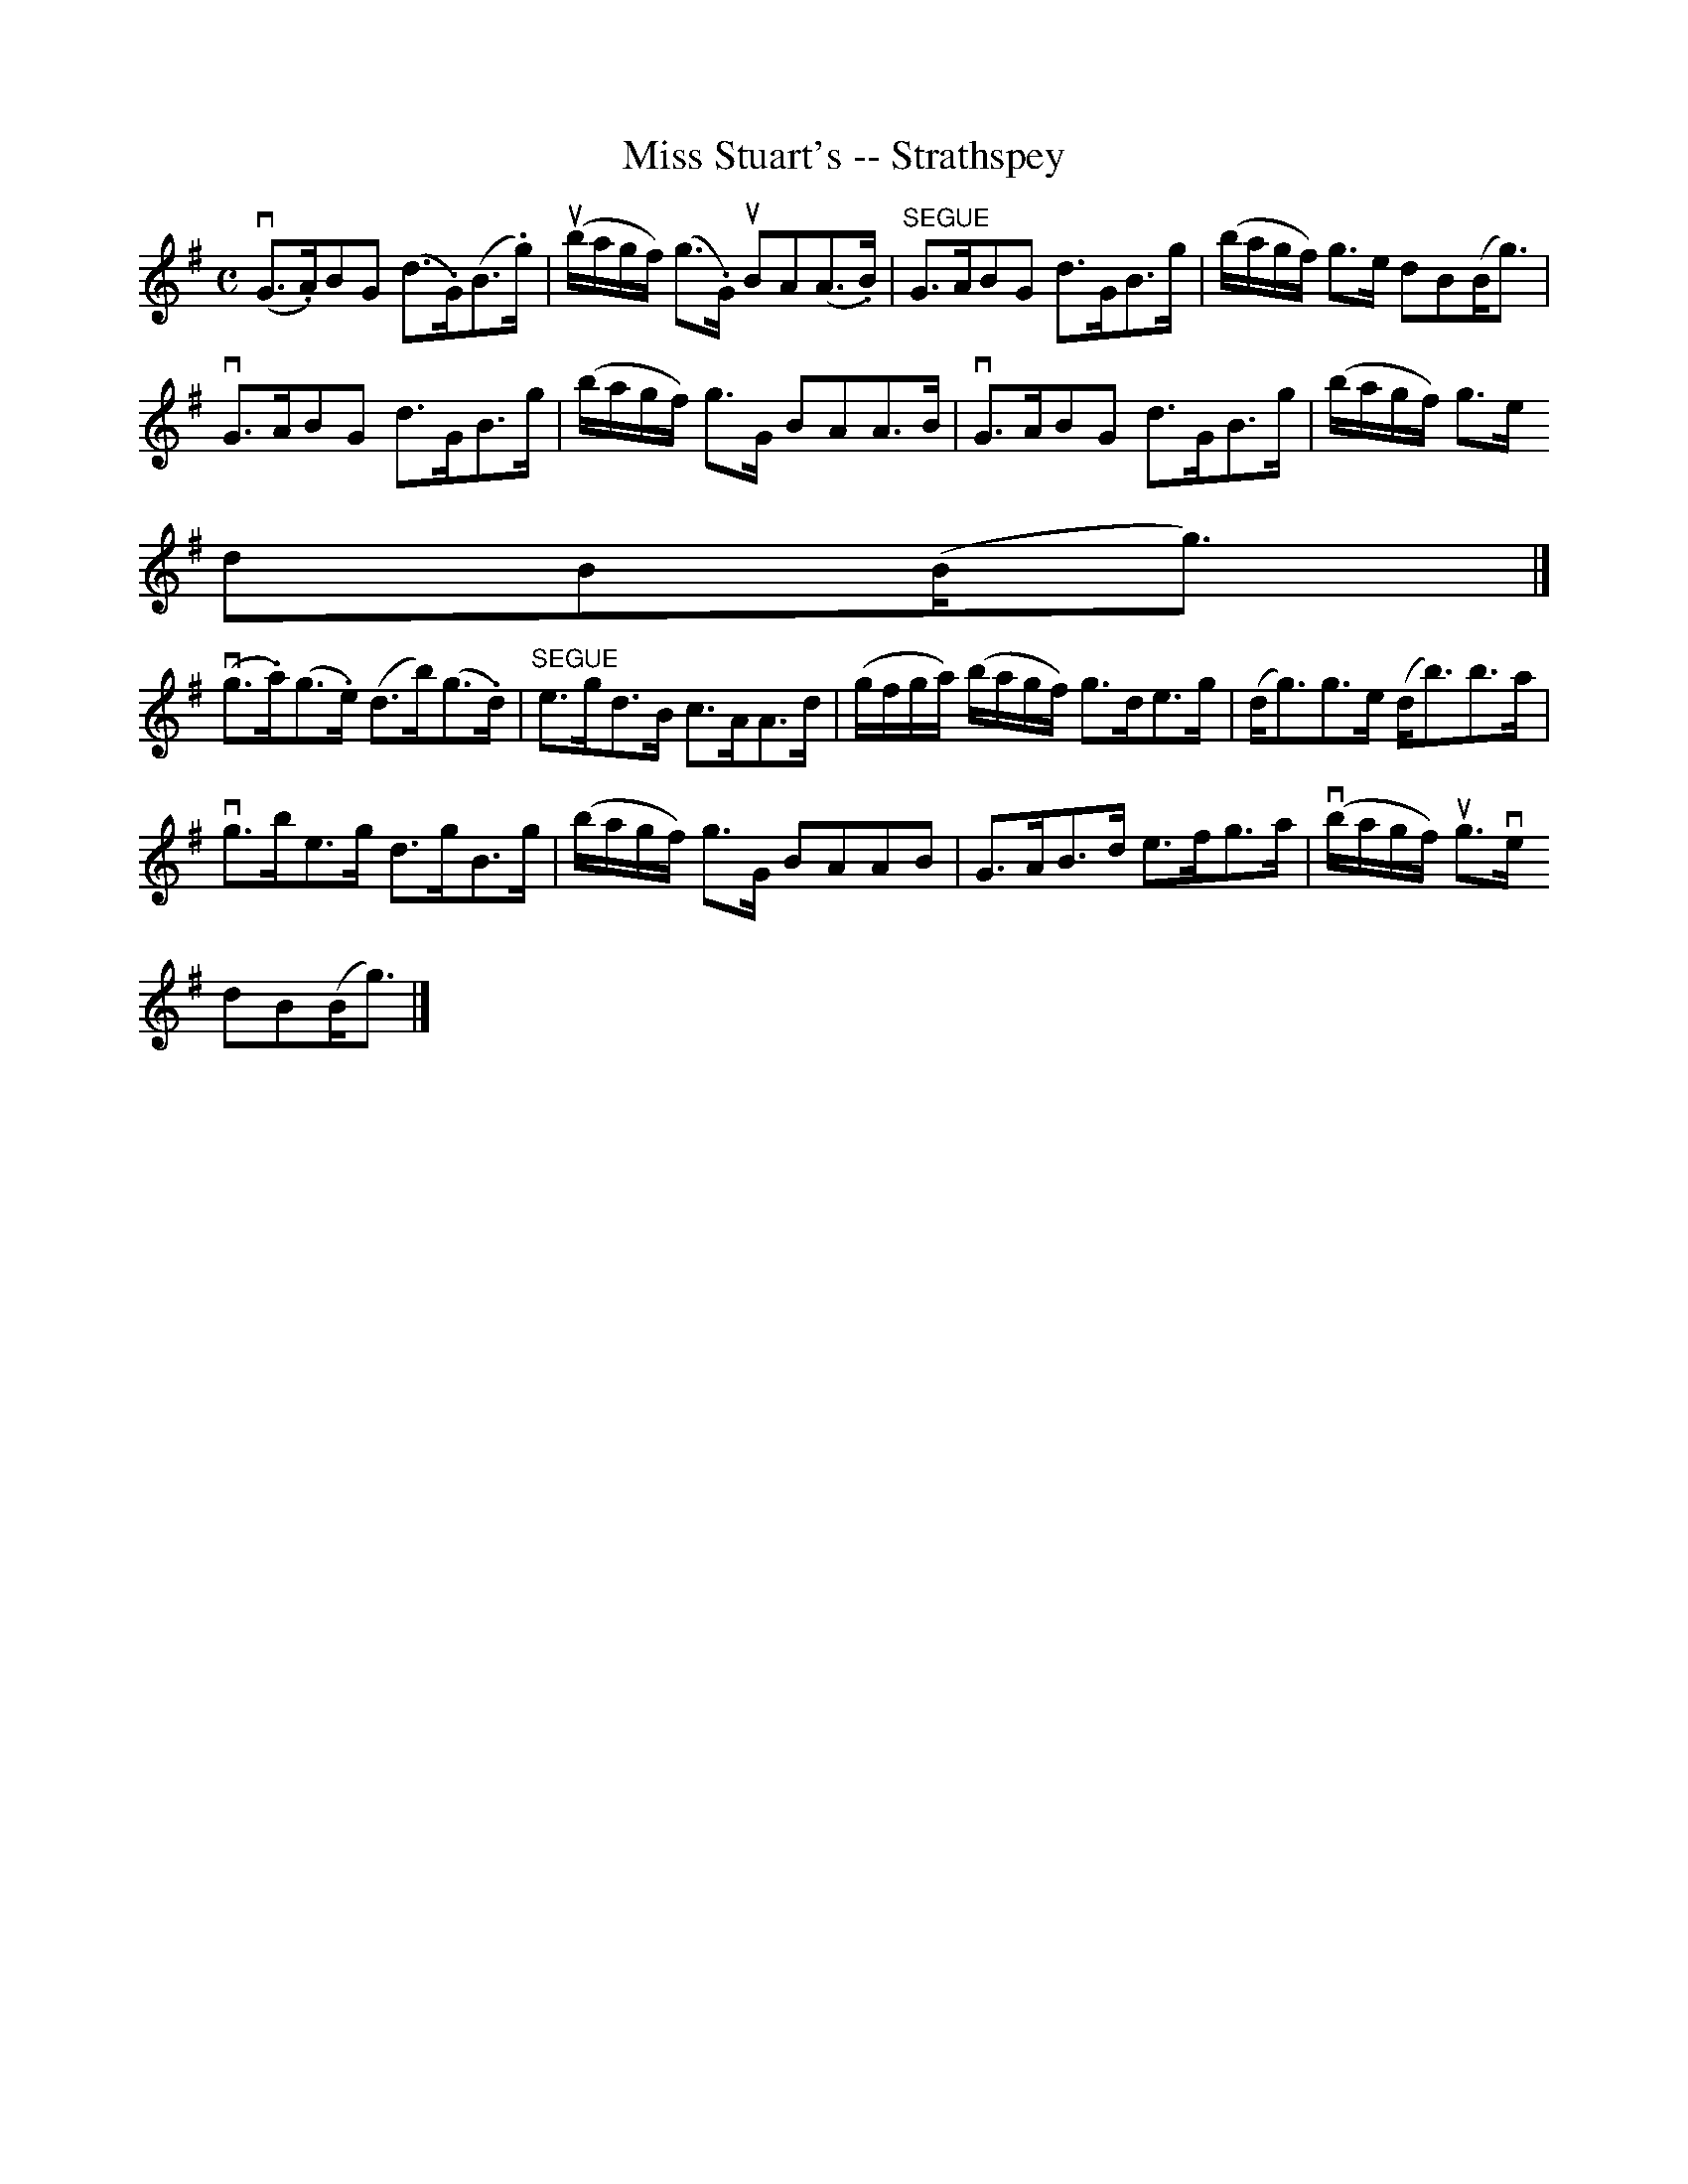 X:1
T:Miss Stuart's -- Strathspey
R:strathspey
B:Ryan's Mammoth Collection
N: 161 960
Z: Contributed by Ray Davies,  ray:davies99.freeserve.co.uk
M:C
L:1/8
K:G
v(G>.A)BG (d>.G)(B>.g) | u(b/a/g/f/) (g>.G) uBA(A>.B) |\
"^SEGUE" G>ABG d>GB>g | (b/a/g/f/) g>e dB(B<g) |
vG>ABG d>GB>g | (b/a/g/f/) g>G BAA>B | vG>ABG d>GB>g | (b/a/g/f/) g>e =
dB(B<g) |]
v(g>.a)(g>.e) (d>b)(g>.d) | "^SEGUE"e>gd>B c>AA>d |\
 (g/f/g/a/) (b/a/g/f/) g>de>g | (d<g)g>e (d<b)b>a |=20
vg>be>g d>gB>g | (b/a/g/f/) g>G BAAB | G>AB>d e>fg>a | v(b/a/g/f/) ug>ve =
dB(B<g) |]
